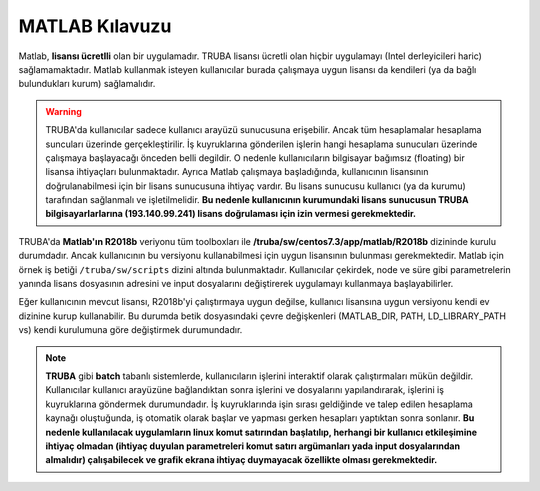 .. _matlab-kilavuzu:

=================================
MATLAB Kılavuzu
=================================


Matlab, **lisansı ücretlli** olan bir uygulamadır. TRUBA lisansı ücretli olan hiçbir uygulamayı (Intel derleyicileri haric) sağlamamaktadır. Matlab kullanmak isteyen kullanıcılar burada çalışmaya uygun lisansı da kendileri (ya da bağlı bulundukları kurum) sağlamalıdır.

.. warning::

    TRUBA'da kullanıcılar sadece kullanıcı arayüzü sunucusuna erişebilir. Ancak tüm hesaplamalar hesaplama suncuları üzerinde gerçekleştirilir. İş kuyruklarına gönderilen işlerin hangi hesaplama sunucuları üzerinde çalışmaya başlayacağı önceden belli degildir. O nedenle kullanıcıların bilgisayar bağımsız (floating) bir lisansa ihtiyaçları bulunmaktadır. Ayrıca Matlab çalışmaya başladığında, kullanıcının lisansının doğrulanabilmesi için bir lisans sunucusuna ihtiyaç vardır. Bu lisans sunucusu kullanıcı (ya da kurumu) tarafından sağlanmalı ve işletilmelidir. **Bu nedenle kullanıcının kurumundaki lisans sunucusun TRUBA bilgisayarlarlarına (193.140.99.241) lisans doğrulaması için izin vermesi gerekmektedir.**

TRUBA'da **Matlab'ın R2018b** veriyonu tüm toolboxları ile **/truba/sw/centos7.3/app/matlab/R2018b** dizininde kurulu durumdadır. Ancak kullanıcının bu versiyonu kullanabilmesi için uygun lisansının bulunması gerekmektedir. Matlab için örnek iş betiği ``/truba/sw/scripts`` dizini altında bulunmaktadır. Kullanıcılar çekirdek, node ve süre gibi parametrelerin yanında lisans dosyasının adresini ve input dosyalarını değiştirerek uygulamayı kullanmaya başlayabilirler.

Eğer kullanıcının mevcut lisansı, R2018b'yi çalıştırmaya uygun değilse, kullanıcı lisansına uygun versiyonu kendi ev dizinine kurup kullanabilir. Bu durumda betik dosyasındaki çevre değişkenleri (MATLAB_DIR, PATH, LD_LIBRARY_PATH vs) kendi kurulumuna göre değiştirmek durumundadır.

.. note::

    **TRUBA** gibi **batch** tabanlı sistemlerde, kullanıcıların işlerini interaktif olarak çalıştırmaları mükün değildir. Kullanıcılar kullanıcı arayüzüne bağlandıktan sonra işlerini ve dosyalarını yapılandırarak, işlerini iş kuyruklarına göndermek durumundadır. İş kuyruklarında işin sırası geldiğinde ve talep edilen hesaplama kaynağı oluştuğunda, iş otomatik olarak başlar ve yapması gerken hesapları yaptıktan sonra sonlanır. **Bu nedenle kullanılacak uygulamların linux komut satırından başlatılıp, herhangi bir kullanıcı etkileşimine ihtiyaç olmadan (ihtiyaç duyulan parametreleri komut satırı argümanları yada input dosyalarından almalıdır) çalışabilecek ve grafik ekrana ihtiyaç duymayacak özellikte olması gerekmektedir.**
